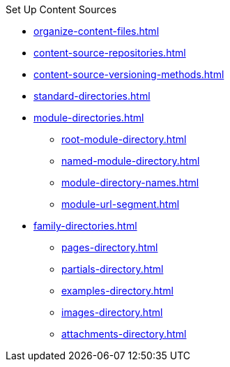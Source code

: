 .Set Up Content Sources
* xref:organize-content-files.adoc[]
* xref:content-source-repositories.adoc[]
* xref:content-source-versioning-methods.adoc[]
* xref:standard-directories.adoc[]
* xref:module-directories.adoc[]
** xref:root-module-directory.adoc[]
** xref:named-module-directory.adoc[]
** xref:module-directory-names.adoc[]
** xref:module-url-segment.adoc[]
* xref:family-directories.adoc[]
** xref:pages-directory.adoc[]
** xref:partials-directory.adoc[]
** xref:examples-directory.adoc[]
** xref:images-directory.adoc[]
** xref:attachments-directory.adoc[]
